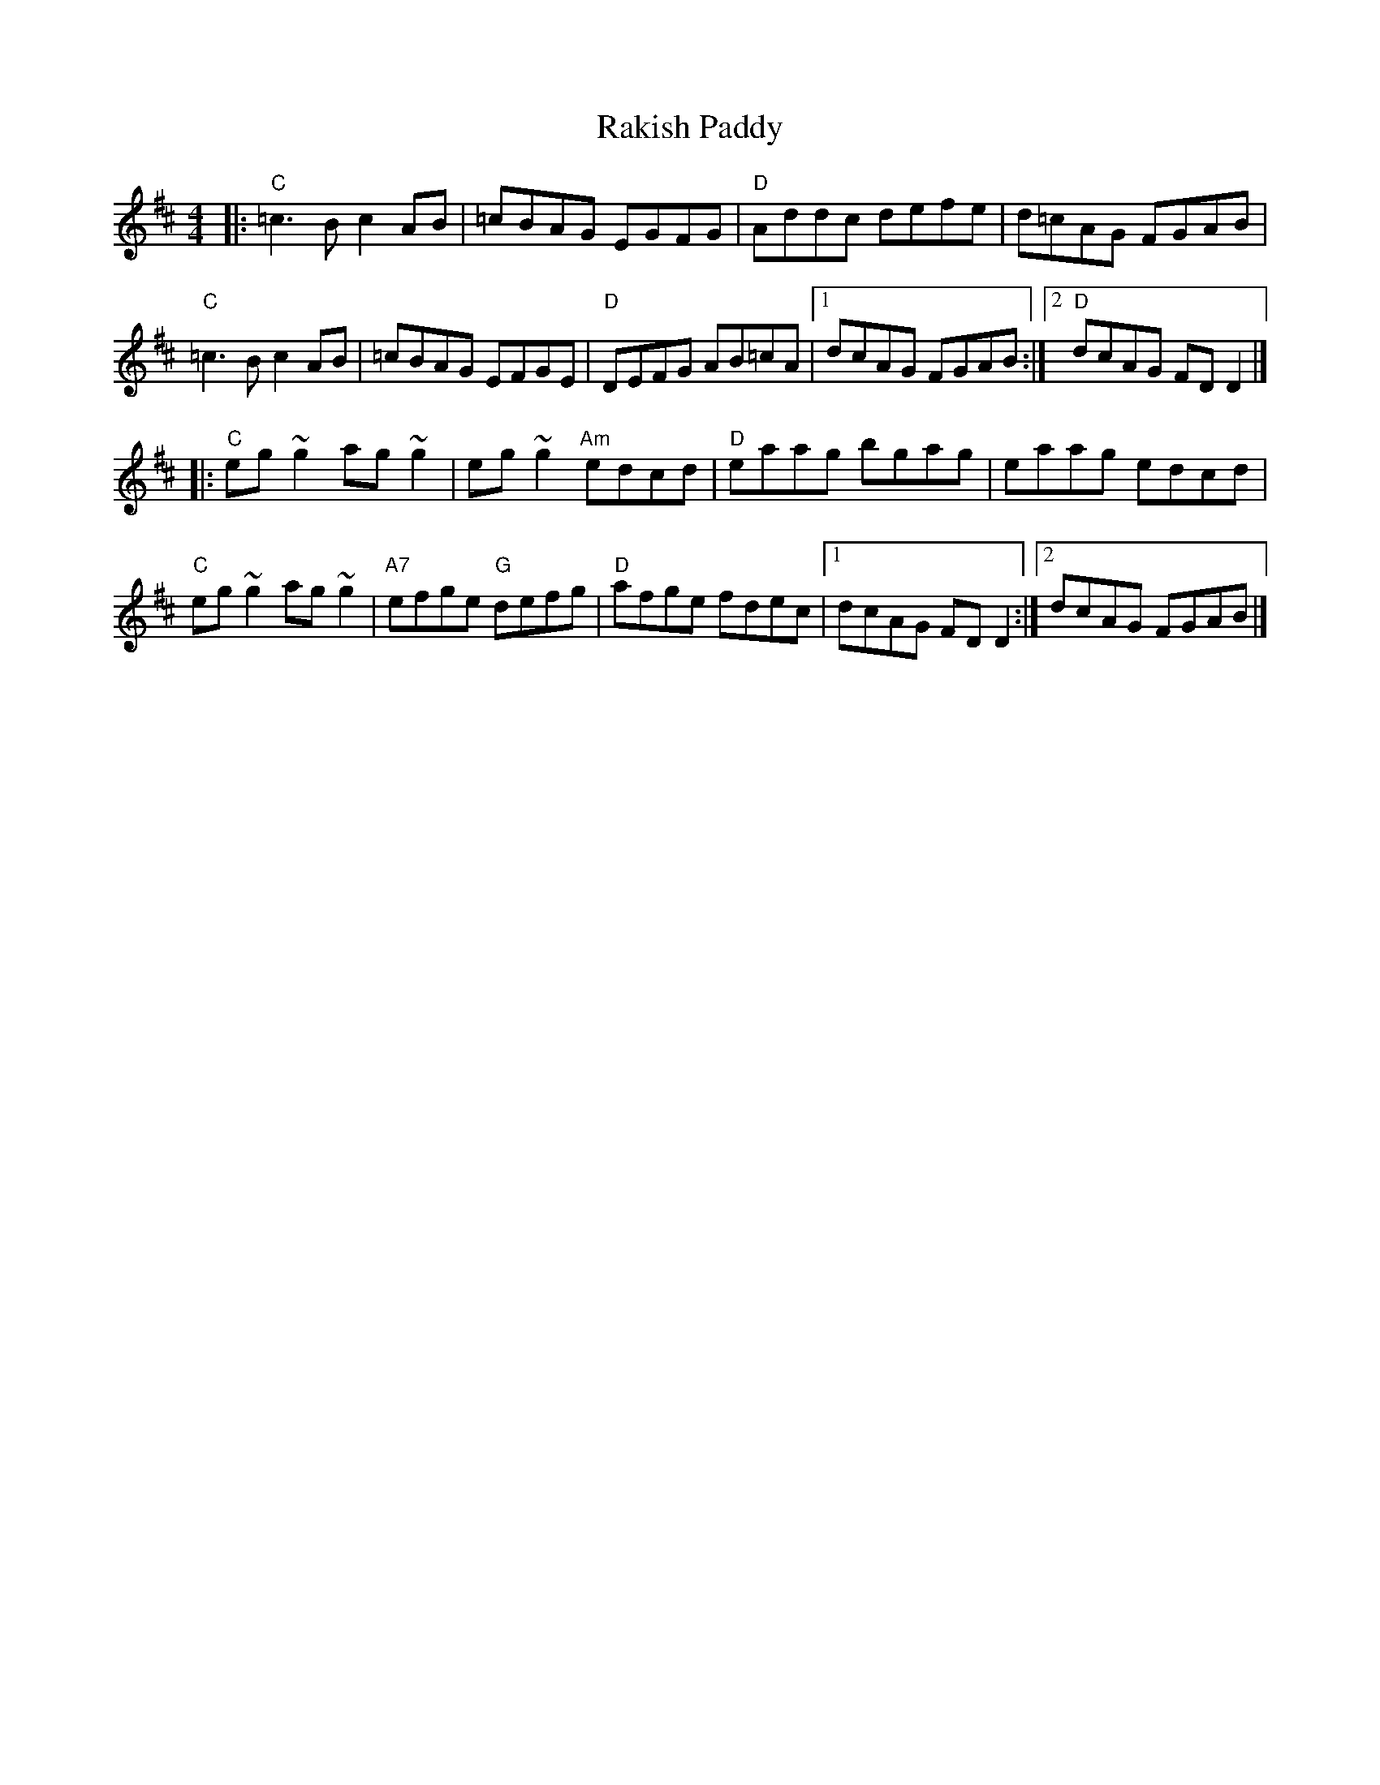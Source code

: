 X: 55
T: Rakish Paddy
R: reel
Z: 2012 John Chambers <jc@trillian.mit.edu>
B: "100 Essential Irish Session Tunes" 1995 Dave Mallinson, ed.
M: 4/4
L: 1/8
K: D
|:\
"C"=c3B c2AB | =cBAG EGFG | "D"Addc defe | d=cAG FGAB |
"C"=c3B c2AB | =cBAG EFGE | "D"DEFG AB=cA |1 dcAG FGAB :|2 "D"dcAG FDD2 |]
|:\
"C"eg~g2 ag~g2 | eg~g2 "Am"edcd | "D"eaag bgag | eaag edcd |
"C"eg~g2 ag~g2 | "A7"efge "G"defg | "D"afge fdec |1 dcAG FDD2 :|2 dcAG FGAB |]

